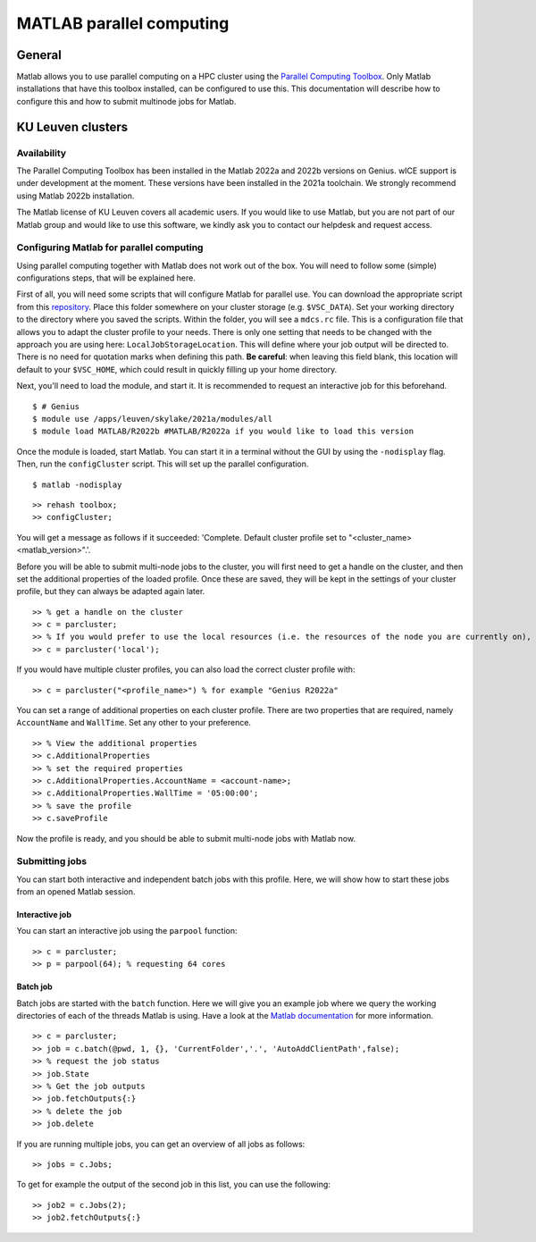 .. _MATLAB parallel computing:

MATLAB parallel computing
=========================

General
-------

Matlab allows you to use parallel computing on a HPC cluster using the `Parallel Computing Toolbox <https://www.mathworks.com/products/parallel-computing.html>`_.
Only Matlab installations that have this toolbox installed, can be configured to use this. This documentation will describe how to configure this and how to submit 
multinode jobs for Matlab.

KU Leuven clusters
------------------

Availability
++++++++++++

The Parallel Computing Toolbox has been installed in the Matlab 2022a and 2022b versions on Genius. wICE support is under development at the moment. These versions 
have been installed in the 2021a toolchain. We strongly recommend using Matlab 2022b installation. 

The Matlab license of KU Leuven covers all academic users. If you would like to use Matlab, but you are not part of our Matlab group and would like to use this 
software, we kindly ask you to contact our helpdesk and request access.

Configuring Matlab for parallel computing
+++++++++++++++++++++++++++++++++++++++++

Using parallel computing together with Matlab does not work out of the box. You will need to follow some (simple) configurations steps, that will be explained here.

First of all, you will need some scripts that will configure Matlab for parallel use. You can download the appropriate script from this 
`repository <https://github.com/hpcleuven/matlab-remote>`_. Place this folder somewhere on your cluster storage (e.g. ``$VSC_DATA``). Set your working directory to
the directory where you saved the scripts. Within the folder, you will see a ``mdcs.rc`` file. This is a configuration file that allows you to adapt the cluster
profile to your needs. There is only one setting that needs to be changed with the approach you are using here: ``LocalJobStorageLocation``. This will define where
your job output will be directed to. There is no need for quotation marks when defining this path. **Be careful**: when leaving this field blank, this location will 
default to your ``$VSC_HOME``, which could result in quickly filling up your home directory.

Next, you'll need to load the module, and start it. It is recommended to request an interactive job for this beforehand.

::

   $ # Genius
   $ module use /apps/leuven/skylake/2021a/modules/all
   $ module load MATLAB/R2022b #MATLAB/R2022a if you would like to load this version
    
Once the module is loaded, start Matlab. You can start it in a terminal without the GUI by using the ``-nodisplay`` flag. Then, run the ``configCluster`` script.
This will set up the parallel configuration.  

::

   $ matlab -nodisplay

::

   >> rehash toolbox;
   >> configCluster;
   
You will get a message as follows if it succeeded: 'Complete.  Default cluster profile set to "<cluster_name> <matlab_version>".'. 
   
Before you will be able to submit multi-node jobs to the cluster, you will first need to get a handle on the cluster, and then set the additional properties of the 
loaded profile. Once these are saved, they will be kept in the settings of your cluster profile, but they can always be adapted again later.

::

   >> % get a handle on the cluster
   >> c = parcluster;
   >> % If you would prefer to use the local resources (i.e. the resources of the node you are currently on), use:
   >> c = parcluster('local');

If you would have multiple cluster profiles, you can also load the correct cluster profile with:

:: 

   >> c = parcluster("<profile_name>") % for example "Genius R2022a"
   
You can set a range of additional properties on each cluster profile. There are two properties that are required, namely ``AccountName`` and ``WallTime``. Set any 
other to your preference.

::

   >> % View the additional properties
   >> c.AdditionalProperties
   >> % set the required properties
   >> c.AdditionalProperties.AccountName = <account-name>;
   >> c.AdditionalProperties.WallTime = '05:00:00';
   >> % save the profile
   >> c.saveProfile
   
Now the profile is ready, and you should be able to submit multi-node jobs with Matlab now.

Submitting jobs
+++++++++++++++

You can start both interactive and independent batch jobs with this profile. Here, we will show how to start these jobs from an opened Matlab session.

Interactive job
***************

You can start an interactive job using the ``parpool`` function:

::

    >> c = parcluster;
    >> p = parpool(64); % requesting 64 cores
    
Batch job
*********

Batch jobs are started with the ``batch`` function. Here we will give you an example job where we query the working directories of each of the threads Matlab is using. 
Have a look at the `Matlab documentation <https://www.mathworks.com/help/parallel-computing/run-a-batch-job.html>`_ for more information.

::

    >> c = parcluster;
    >> job = c.batch(@pwd, 1, {}, 'CurrentFolder','.', 'AutoAddClientPath',false);
    >> % request the job status
    >> job.State
    >> % Get the job outputs
    >> job.fetchOutputs{:}
    >> % delete the job
    >> job.delete

If you are running multiple jobs, you can get an overview of all jobs as follows:

::

    >> jobs = c.Jobs;
    
To get for example the output of the second job in this list, you can use the following:

::

    >> job2 = c.Jobs(2);
    >> job2.fetchOutputs{:}
    

